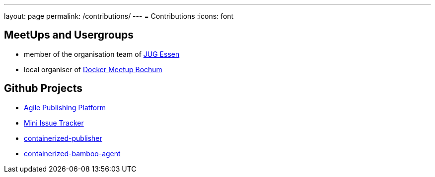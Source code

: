 ---
layout: page
permalink: /contributions/
---
= Contributions
:icons: font

== MeetUps and Usergroups

* member of the organisation team of http://www.jug-essen.de[JUG Essen]
* local organiser of https://www.meetup.com/de-DE/Docker-Bochum[Docker Meetup Bochum]


== Github Projects

* http://github.com/danielgrycman/agilepublishingplatform[Agile Publishing Platform]
* http://github.com/danielgrycman/mit[Mini Issue Tracker]
* http://github.com/danielgrycman/containerized-publisher[containerized-publisher]
* http://github.com/danielgrycman/containerized-bamboo-agent[containerized-bamboo-agent]